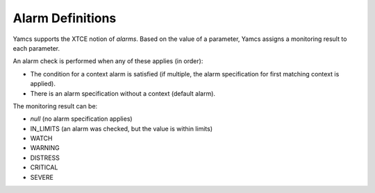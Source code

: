 Alarm Definitions
=================

Yamcs supports the XTCE notion of *alarms*. Based on the value of a parameter, Yamcs assigns a monitoring result to each parameter.

An alarm check is performed when any of these applies (in order):

* The condition for a context alarm is satisfied (if multiple, the alarm specification for first matching context is applied).
* There is an alarm specification without a context (default alarm).

The monitoring result can be:

* *null* (no alarm specification applies)
* IN_LIMITS (an alarm was checked, but the value is within limits)
* WATCH
* WARNING
* DISTRESS
* CRITICAL
* SEVERE
